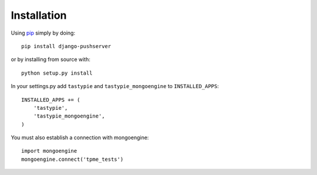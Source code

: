 Installation
============

Using pip_ simply by doing::

    pip install django-pushserver
    
or by installing from source with::
    
    python setup.py install

.. _pip: http://pypi.python.org/pypi/pip

In your settings.py add ``tastypie`` and ``tastypie_mongoengine`` to ``INSTALLED_APPS``::

    INSTALLED_APPS += (
        'tastypie',
        'tastypie_mongoengine',
    )

You must also establish a connection with mongoengine::

    import mongoengine
    mongoengine.connect('tpme_tests')